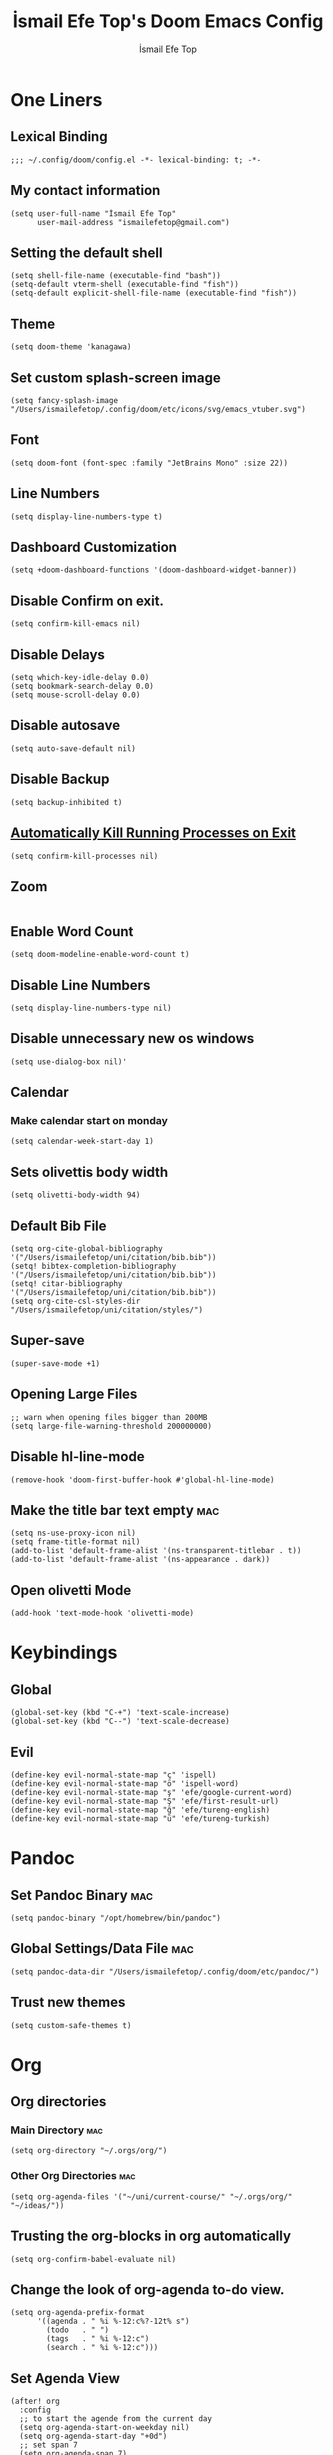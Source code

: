 #+title: İsmail Efe Top's Doom Emacs Config
#+AUTHOR: İsmail Efe Top
#+PROPERTY: header-args :tangle /Users/ismailefetop/.config/doom/config.el
#+auto_tangle: t
# first year in uni, mba2022

* One Liners
** Lexical Binding
#+begin_src elisp
;;; ~/.config/doom/config.el -*- lexical-binding: t; -*-
#+end_src

** My contact information
#+begin_src elisp
(setq user-full-name "İsmail Efe Top"
      user-mail-address "ismailefetop@gmail.com")
#+END_SRC

** Setting the default shell
#+begin_src elisp
(setq shell-file-name (executable-find "bash"))
(setq-default vterm-shell (executable-find "fish"))
(setq-default explicit-shell-file-name (executable-find "fish"))
#+END_SRC

** Theme
#+begin_src elisp
(setq doom-theme 'kanagawa)
#+END_SRC

** Set custom splash-screen image
#+begin_src elisp :tangle no
(setq fancy-splash-image "/Users/ismailefetop/.config/doom/etc/icons/svg/emacs_vtuber.svg")
#+end_src

** Font
#+begin_src elisp
(setq doom-font (font-spec :family "JetBrains Mono" :size 22))
#+END_SRC
** Line Numbers
#+begin_src elisp :tangle no
(setq display-line-numbers-type t)
#+END_SRC

** Dashboard Customization
#+begin_src elisp
(setq +doom-dashboard-functions '(doom-dashboard-widget-banner))
#+end_src

** Disable Confirm on exit.
#+begin_src elisp
(setq confirm-kill-emacs nil)
#+END_SRC

** Disable Delays
#+begin_src elisp
(setq which-key-idle-delay 0.0)
(setq bookmark-search-delay 0.0)
(setq mouse-scroll-delay 0.0)
#+end_src

** Disable autosave
#+begin_src elisp
(setq auto-save-default nil)
#+END_SRC

** Disable Backup
#+begin_src elisp
(setq backup-inhibited t)
#+END_SRC

** [[https://emacsredux.com/blog/2020/07/18/automatically-kill-running-processes-on-exit/][Automatically Kill Running Processes on Exit]]
#+begin_src elisp
(setq confirm-kill-processes nil)
#+end_src

** Zoom
#+begin_src elisp
#+END_SRC

** Enable Word Count
#+begin_src elisp
(setq doom-modeline-enable-word-count t)
#+end_src

** Disable Line Numbers
#+begin_src elisp
(setq display-line-numbers-type nil)
#+end_src

** Disable unnecessary new os windows
#+begin_src elisp
(setq use-dialog-box nil)'
#+end_src

** Calendar
*** Make calendar start on monday
#+begin_src elisp
(setq calendar-week-start-day 1)
#+end_src

** Sets olivettis body width
#+begin_src elisp
(setq olivetti-body-width 94)
#+END_SRC

** Default Bib File
#+begin_src elisp
(setq org-cite-global-bibliography '("/Users/ismailefetop/uni/citation/bib.bib"))
(setq! bibtex-completion-bibliography '("/Users/ismailefetop/uni/citation/bib.bib"))
(setq! citar-bibliography '("/Users/ismailefetop/uni/citation/bib.bib"))
(setq org-cite-csl-styles-dir "/Users/ismailefetop/uni/citation/styles/")
#+end_src

** Super-save
#+begin_src elisp
(super-save-mode +1)
#+end_src

** Opening Large Files
#+begin_src elisp
;; warn when opening files bigger than 200MB
(setq large-file-warning-threshold 200000000)
#+end_src

** Disable hl-line-mode
#+begin_src elisp
(remove-hook 'doom-first-buffer-hook #'global-hl-line-mode)
#+end_src

** Make the title bar text empty :mac:
#+begin_src elisp
(setq ns-use-proxy-icon nil)
(setq frame-title-format nil)
(add-to-list 'default-frame-alist '(ns-transparent-titlebar . t))
(add-to-list 'default-frame-alist '(ns-appearance . dark))
#+end_src

** Open olivetti Mode
#+begin_src elisp
(add-hook 'text-mode-hook 'olivetti-mode)
#+end_src

* Keybindings

** Global
#+begin_src elisp
(global-set-key (kbd "C-+") 'text-scale-increase)
(global-set-key (kbd "C--") 'text-scale-decrease)
#+end_src

** Evil
#+begin_src elisp
(define-key evil-normal-state-map "ç" 'ispell)
(define-key evil-normal-state-map "ö" 'ispell-word)
(define-key evil-normal-state-map "ş" 'efe/google-current-word)
(define-key evil-normal-state-map "Ş" 'efe/first-result-url)
(define-key evil-normal-state-map "ğ" 'efe/tureng-english)
(define-key evil-normal-state-map "ü" 'efe/tureng-turkish)
#+end_src

* Pandoc
** Set Pandoc Binary :mac:
#+begin_src elisp
(setq pandoc-binary "/opt/homebrew/bin/pandoc")
#+END_SRC

** Global Settings/Data File :mac:
#+begin_src elisp
(setq pandoc-data-dir "/Users/ismailefetop/.config/doom/etc/pandoc/")
#+end_src

** Trust new themes
#+begin_src elisp
(setq custom-safe-themes t)
#+end_src

* Org
** Org directories
*** Main Directory :mac:
#+begin_src elisp
(setq org-directory "~/.orgs/org/")
#+END_SRC

*** Other Org Directories :mac:
#+begin_src elisp
(setq org-agenda-files '("~/uni/current-course/" "~/.orgs/org/" "~/ideas/"))
#+END_SRC

** Trusting the org-blocks in org automatically
#+begin_src elisp
(setq org-confirm-babel-evaluate nil)
#+END_SRC

** Change the look of org-agenda to-do view.
#+begin_src elisp
(setq org-agenda-prefix-format
      '((agenda . " %i %-12:c%?-12t% s")
        (todo   . " ")
        (tags   . " %i %-12:c")
        (search . " %i %-12:c")))
#+end_src

** Set Agenda View
#+begin_src elisp
(after! org
  :config
  ;; to start the agende from the current day
  (setq org-agenda-start-on-weekday nil)
  (setq org-agenda-start-day "+0d")
  ;; set span 7
  (setq org-agenda-span 7)
  ;; Add additional configuration here
  )
#+END_SRC

** Org Capture Templates :mac:
#+begin_src elisp
(after! org
  (setq org-capture-templates
        ;; Below lines are for school captures
        '(("t" "School Todo" entry (file+olp+datetree "~/uni/current-course/todo.org")
           "* TODO %?\n  %i\n  %a")
          ("j" "Journal" entry (file+olp+datetree "~/org/journal.org")
           "* %?\nEntered on %U\n  %i\n  %a")
          ("n" "Class Note" entry (file+olp+datetree "~/uni/current-course/notes/%A.org")
           "* %?\nEntered on %U\n  %i\n  %a")
          ;; Below lines are for org-chef
          ("c" "Cookbook" entry (file "~/ideas/recipes/cookbook.org")
           "%(org-chef-get-recipe-from-url)"
           :empty-lines 1)
          ("m" "Manual Cookbook" entry (file "~/ideas/recipes/cookbook.org")
           "* %^{Recipe title: }\n  :PROPERTIES:\n  :source-url:\n  :servings:\n  :prep-time:\n  :cook-time:\n  :ready-in:\n  :END:\n** Ingredients\n   %?\n** Directions\n\n"))))

#+end_src

** Org Auto Tangle
#+begin_src elisp
(add-hook 'org-mode-hook 'org-auto-tangle-mode)
#+END_SRC

** Org-modern
#+begin_src elisp :tangle no
(use-package! org-modern
  :hook (org-mode . global-org-modern-mode)
  :config
  (setq org-modern-label-border 0.3)
  (setq org-modern-block-name nil)
  (setq org-modern-tag nil))
#+end_src

* Functions
** Google this word
#+begin_src elisp
(defun efe/google-current-word ()
  ;; initially written by chatgpt but later modified by u/Aminumbra
  "Search the current word on Google using browse-url."
  (interactive)
  (let ((word (thing-at-point 'word)))
    (if word
        (browse-url (concat "https://www.google.com/search?q=" word))
      (message "No word found at point."))))
#+end_src

** Get the first result
#+begin_src elisp
(defun efe/first-result-url ()
  ;; Written by ChatGPT
  "Get the first url from a google search."
  (interactive)
  (let ((word (thing-at-point 'word)))
    (if word
        (let ((output (shell-command-to-string (format "firstresult -w %s" word))))
          (message output))
      (message "No word found at point."))))

#+end_src

** Copy Path Function :mac:
#+begin_src elisp
(defun efe/open-finder-and-copy-path ()
  ;; probably written by chatgpt
  "Open Finder and copy the selected file's path."
  (interactive)
  (let ((file-path (read-file-name "Select a file: ")))
    (kill-new file-path)
    (message "Copied file path: %s" file-path)
    (start-process "finder" nil "open" "-R" file-path)))
(defun close-all-buffers ()
(interactive)
  (mapc 'kill-buffer (buffer-list)))
#+END_SRC

** Reading Mode
#+begin_src elisp :tangle no
(defun efe/reading-mode ()
  ;; initially written by chatgpt, modified by ismailefetop
  "Toggle reading mode."
  (interactive)
  (hide-mode-line-mode +1)
  ;; (load-theme 'kanagawa)
  (olivetti-mode)
  ;; (setq hl-line-mode nil)
  (menu-bar--display-line-numbers-mode-none))
(global-set-key (kbd "C-ö") 'efe/reading-mode)

#+end_src

** Undo Reading Mode
#+begin_src elisp :tangle no
(defun efe/undo-reading-mode ()
  ;; initially written by chatgpt, modified by ismailefetop
  "undo reading mode."
  (interactive)
  ;; (disable-theme 'kanagawa)

  ;; (load-theme 'doom-dracula t)

  (hide-mode-line-mode -1)
  (setq olivetti-mode nil)
  ;; (setq hl-line-mode t)
  (menu-bar--display-line-numbers-mode-absolute))
(global-set-key (kbd "C-ç") 'efe/undo-reading-mode)
#+end_src

** Export to docx
#+begin_src elisp :tangle no
(defun efe/export-to-docx ()
  ;; Written by ismailefetop
  "Output to docx using pandoc-mode"
  (interactive)
  (pandoc-mode)
  (execute-kbd-macro (kbd "C-c / O W d b b r"))
  (setq pandoc-mode nil)
  )
#+end_src

** Blog Html Insert
#+begin_src elisp
(defun efe/insert-html-blog-template ()
  ;; Written by ChatGPT
  "Inserts HTML_HEAD lines at the first empty line and html code at the end of the buffer."
  (interactive)
  (save-excursion
    (goto-char (point-min))
    (let ((empty-line (progn (re-search-forward "^$" nil t) (point))))
      (goto-char empty-line)
      (insert "\n#+HTML_HEAD: <link rel=\"stylesheet\" type=\"text/css\" href=\"/templates/style.css\" />\n")
      (insert "#+HTML_HEAD: <link rel=\"apple-touch-icon\" sizes=\"180x180\" href=\"/favicon/apple-touch-icon.png\">\n")
      (insert "#+HTML_HEAD: <link rel=\"icon\" type=\"image/png\" sizes=\"32x32\" href=\"/favicon/favicon-32x32.png\">\n")
      (insert "#+HTML_HEAD: <link rel=\"icon\" type=\"image/png\" sizes=\"16x16\" href=\"/favicon/favicon-16x16.png\">\n")
      (insert "#+HTML_HEAD: <link rel=\"manifest\" href=\"/favicon/site.webmanifest\">\n")))
  (goto-char (point-max))
  (insert "\n\n")
  (insert "#+BEGIN_EXPORT html\n")
  (insert "<div class=\"bottom-header\">\n")
  (insert "  <a class=\"bottom-header-link\" href=\"/\">Home</a>\n")
  (insert "  <a href=\"mailto:ismailefetop@gmail.com\" class=\"bottom-header-link\">Mail Me</a>\n")
  (insert "  <a class=\"bottom-header-link\" href=\"/feed.xml\" target=\"_blank\">RSS</a>\n")
  (insert "  <a class=\"bottom-header-link\" href=\"https://github.com/Ektaynot/ismailefe_org\" target=\"_blank\">Source</a>\n")
  (insert "</div>\n")
  (insert "<div class=\"firechickenwebring\">\n")
  (insert "  <a href=\"https://firechicken.club/efe/prev\">←</a>\n")
  (insert "  <a href=\"https://firechicken.club\">🔥⁠🐓</a>\n")
  (insert "  <a href=\"https://firechicken.club/efe/next\">→</a>\n")
  (insert "</div>\n")
  (insert "#+END_EXPORT\n"))

#+end_src

** Term2anki
#+begin_src elisp
(defun efe/term2anki (file)
  ;; thought by ismailefetop, code by u/cottasteel
  "Turn org notes into csv files that anki can read."
  (interactive "FExport notes to: ")
  (let ((regex (rx bol (in "+-") " " (group (1+ nonl)) ": " (group (1+ nonl))))
        (buf (find-file-noselect file))
        (output ""))
    (save-excursion
      (goto-char (point-min))
      (while (re-search-forward regex nil t)
        (setq output (concat output (format "%s;%s\n" (match-string 1)
                                            (match-string 2)))))
      (with-current-buffer buf
        (erase-buffer)
        (insert output)
        (save-buffer))
      (kill-buffer buf)
      (message "Export done."))))
#+end_src

** Remove Leading Whitespaces
#+begin_src elisp
(defun efe/remove-leading-spaces ()
  ;; Written by ChatGPT
  "Remove leading spaces until the first non-space character of each line."
  (interactive)
  (save-excursion
    (goto-char (point-min))
    (while (not (eobp))
      (beginning-of-line)
      (skip-chars-forward " \t")
      (delete-region (point-at-bol) (point))
      (forward-line))))
#+end_src

** Tureng Functions
*** Turkish to english
#+begin_src elisp
(defun efe/tureng-turkish ()
  ;; Written by ChatGPT
  "Translate the word at point using tureng program."
  (interactive)
  (let ((word (thing-at-point 'word)))
    (if word
        (let ((output (shell-command-to-string (format "tureng -l t -w %s" word))))
          (message output))
      (message "No word found at point."))))
#+end_src

*** English to turkish
#+begin_src elisp
(defun efe/tureng-english ()
  ;; Written by ChatGPT
  "Translate the word at point using tureng program."
  (interactive)
  (let ((word (thing-at-point 'word)))
    (if word
        (let ((output (shell-command-to-string (format "tureng -l e -w %s" word))))
          (message output))
      (message "No word found at point."))))
#+end_src

** Insert Elisp Source Block
#+begin_src elisp
(defun efe/insert-elisp-src-block ()
  ;; Written by ChatGPT
  "Inserts a two-line emacs lisp source block."
  (interactive)
  (insert "\n#+begin_src elisp\n\n")
  (save-excursion
    (insert "#+end_src\n")))
#+end_src

** Open in VSCode
#+begin_src elisp
(defun efe/open-in-vscode ()
  ;; Written by ChatGPT
  "Open the current file in Visual Studio Code."
  (interactive)
  (let ((file-path (buffer-file-name)))
    (if file-path
        (shell-command (format "code %s" (shell-quote-argument file-path)))
      (message "Buffer is not visiting a file"))))
#+end_src

** Open Project in VSCode
#+begin_src elisp
(defun efe/open-project-in-vscode ()
  ;; Written by ChatGPT
  "Open the doom-project directory in VSCode."
  (interactive)
  (let ((project-root doom-modeline--project-root))
    (if project-root
        (progn
          (shell-command (concat "code " (shell-quote-argument project-root)))
          (message "Opened %s in VSCode" project-root))
      (message "No project root found in doom-modeline--project-root"))))
#+end_src

* Snippet Templates
** Week Templates
#+begin_src elisp
(set-file-template! "\\.org$" :trigger "__orgtemplate.org" :mode 'org-mode)
#+end_src

** Yassnippets
#+begin_src elisp
(setq yas-snippet-dirs
      '("~/.config/doom/snippets/yasnippets/"                 ;; personal snippets
        ))
#+end_src

* Defaults
** Email Client
#+begin_src elisp
(setq browse-url-mailto-function 'browse-url-generic)
(setq browse-url-generic-program "open")
#+END_SRC

** Openwith Defaults :mac:
#+begin_src elisp
(openwith-mode t)
(setq openwith-associations
      '(("\\.pdf\\'" "open" (file))
        ("\\.docx\\'" "open" (file))
        ("\\.psd\\'" "open" (file))
        ;;("\\.jpeg\\'" "open" (file))
        ;;("\\.jpg\\'" "open" (file))
        ;;("\\.png\\'" "open" (file))
        ("\\.pptx\\'" "open" (file))
        ("\\.epub\\'" "open" (file))
        ;; ("\\.svg\\'" "open" (file))
        ("\\.gif\\'" "open" (file))
        ;; Add more image formats as needed
        ))
#+END_SRC

* Spellchecking
#+begin_src elisp
(setq ispell-program-name "hunspell")
(setq ispell-hunspell-dict-paths-alist '(("en_US" "/Users/ismailefetop/.config/dict/en_US.aff")))
(setq ispell-local-dictionary "en_US")
(setq ispell-local-dictionary-alist '(("en_US" "[[:alpha:]]" "[^[:alpha:]]" "[']" nil ("-d" "en_US") nil utf-8)))
(flyspell-mode 1)
#+end_src

* After Save hook
#+begin_src elisp
(add-hook 'after-save-hook
          'executable-make-buffer-file-executable-if-script-p)
#+end_src

* Garbage collection
#+begin_src elisp
(after! gcmh
  (setq gcmh-high-cons-threshold (* 64 1048576)))
#+END_SRC

* Make emacs silent
#+begin_src elisp
(setq byte-compile-warnings '(not obsolete))
(setq warning-suppress-log-types '((comp) (bytecomp)))
(setq native-comp-async-report-warnings-errors 'silent)
(setq inhibit-startup-echo-area-message (user-login-name))
(setq visible-bell t)
(setq ring-bell-function 'ignore)
(setq set-message-beep 'silent)
#+end_src

* Presentation
** Make images adjust to width
#+begin_src elisp
(setq org-image-actual-width nil)
#+end_src

* Startup
** Maximize on startup using Rectangle :mac:
#+begin_src elisp
;; Requires the mac app Rectangle to function.
(defun rectangle-maximize ()
  "Execute a shell command when Emacs starts."
  (call-process-shell-command "open -g 'rectangle://execute-action?name=maximize'" nil 0))

;; Add the function to the Emacs startup hook
(add-hook 'window-setup-hook 'toggle-frame-maximized t)
(add-hook 'emacs-startup-hook 'rectangle-maximize)
#+end_src

** Auto-create Missing Directories
[[https://emacsredux.com/blog/2022/06/12/auto-create-missing-directories/][Emacs Redux Article]]
#+begin_src elisp
(defun er-auto-create-missing-dirs ()
  (let ((target-dir (file-name-directory buffer-file-name)))
    (unless (file-exists-p target-dir)
      (make-directory target-dir t))))

(add-to-list 'find-file-not-found-functions #'er-auto-create-missing-dirs)
#+end_src
* Testing
#+begin_src elisp
#+end_src
